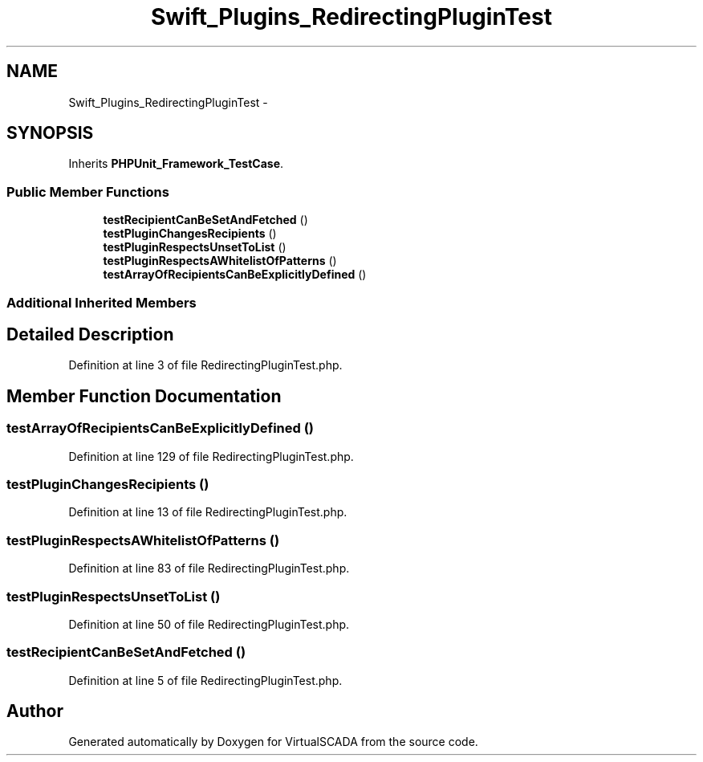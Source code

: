 .TH "Swift_Plugins_RedirectingPluginTest" 3 "Tue Apr 14 2015" "Version 1.0" "VirtualSCADA" \" -*- nroff -*-
.ad l
.nh
.SH NAME
Swift_Plugins_RedirectingPluginTest \- 
.SH SYNOPSIS
.br
.PP
.PP
Inherits \fBPHPUnit_Framework_TestCase\fP\&.
.SS "Public Member Functions"

.in +1c
.ti -1c
.RI "\fBtestRecipientCanBeSetAndFetched\fP ()"
.br
.ti -1c
.RI "\fBtestPluginChangesRecipients\fP ()"
.br
.ti -1c
.RI "\fBtestPluginRespectsUnsetToList\fP ()"
.br
.ti -1c
.RI "\fBtestPluginRespectsAWhitelistOfPatterns\fP ()"
.br
.ti -1c
.RI "\fBtestArrayOfRecipientsCanBeExplicitlyDefined\fP ()"
.br
.in -1c
.SS "Additional Inherited Members"
.SH "Detailed Description"
.PP 
Definition at line 3 of file RedirectingPluginTest\&.php\&.
.SH "Member Function Documentation"
.PP 
.SS "testArrayOfRecipientsCanBeExplicitlyDefined ()"

.PP
Definition at line 129 of file RedirectingPluginTest\&.php\&.
.SS "testPluginChangesRecipients ()"

.PP
Definition at line 13 of file RedirectingPluginTest\&.php\&.
.SS "testPluginRespectsAWhitelistOfPatterns ()"

.PP
Definition at line 83 of file RedirectingPluginTest\&.php\&.
.SS "testPluginRespectsUnsetToList ()"

.PP
Definition at line 50 of file RedirectingPluginTest\&.php\&.
.SS "testRecipientCanBeSetAndFetched ()"

.PP
Definition at line 5 of file RedirectingPluginTest\&.php\&.

.SH "Author"
.PP 
Generated automatically by Doxygen for VirtualSCADA from the source code\&.
